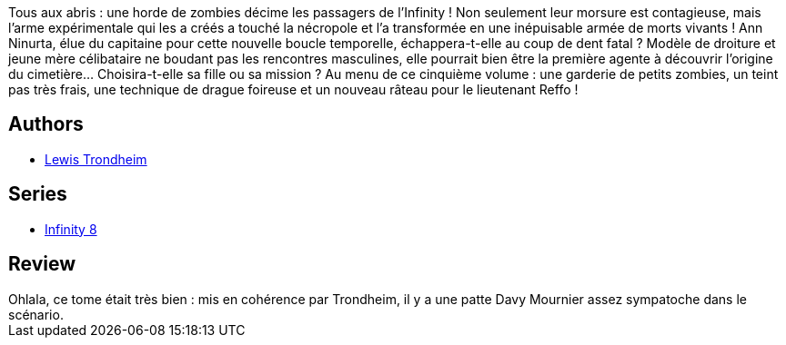 :jbake-type: post
:jbake-status: published
:jbake-title: Infinity 8 - Tome 5 : Le Jour de l'Apocalypse
:jbake-tags:  extra-terrestres, temps, zombies,_année_2017,_mois_oct.,_note_3,rayon-bd,read
:jbake-date: 2017-10-15
:jbake-depth: ../../
:jbake-uri: goodreads/books/9782369812661.adoc
:jbake-bigImage: https://i.gr-assets.com/images/S/compressed.photo.goodreads.com/books/1584186506l/52371006._SX98_.jpg
:jbake-smallImage: https://i.gr-assets.com/images/S/compressed.photo.goodreads.com/books/1584186506l/52371006._SX50_.jpg
:jbake-source: https://www.goodreads.com/book/show/52371006
:jbake-style: goodreads goodreads-book

++++
<div class="book-description">
Tous aux abris : une horde de zombies décime les passagers de l’Infinity ! Non seulement leur morsure est contagieuse, mais l’arme expérimentale qui les a créés a touché la nécropole et l’a transformée en une inépuisable armée de morts vivants ! Ann Ninurta, élue du capitaine pour cette nouvelle boucle temporelle, échappera-t-elle au coup de dent fatal ? Modèle de droiture et jeune mère célibataire ne boudant pas les rencontres masculines, elle pourrait bien être la première agente à découvrir l’origine du cimetière… Choisira-t-elle sa fille ou sa mission ? Au menu de ce cinquième volume : une garderie de petits zombies, un teint pas très frais, une technique de drague foireuse et un nouveau râteau pour le lieutenant Reffo !
</div>
++++


## Authors
* link:../authors/45196.html[Lewis Trondheim]

## Series
* link:../series/Infinity_8.html[Infinity 8]

## Review

++++
Ohlala, ce tome était très bien : mis en cohérence par Trondheim, il y a une patte Davy Mournier assez sympatoche dans le scénario.
++++